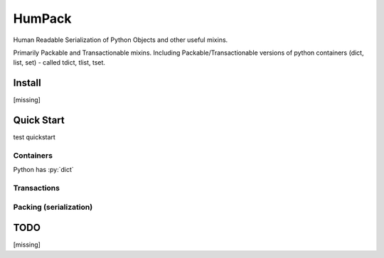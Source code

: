 
.. role:: py(code)
   :language: python



.. raw:: html

    <img align="left" width="100" height="100" src="docs/_static/img/logo_border.png" alt="HumPack">

-------
HumPack
-------

.. image:: https://readthedocs.org/projects/humpack/badge/?version=latest
    :target: https://humpack.readthedocs.io/en/latest/?badge=latest
    :alt: Documentation Status

.. image:: https://travis-ci.com/fleeb24/HumPack.svg?branch=master
    :target: https://travis-ci.com/fleeb24/HumPack



Human Readable Serialization of Python Objects and other useful mixins.


Primarily Packable and Transactionable mixins.
Including Packable/Transactionable versions of python containers (dict, list, set) - called tdict, tlist, tset.





Install
=======

.. install-marker-do-not-remove

[missing]

.. end-install-marker-do-not-remove


Quick Start
===========

.. quickstart-marker-do-not-remove

test quickstart

Containers
----------

Python has :py:`dict`

Transactions
------------




Packing (serialization)
-----------------------

.. end-quickstart-marker-do-not-remove

TODO
====

[missing]


